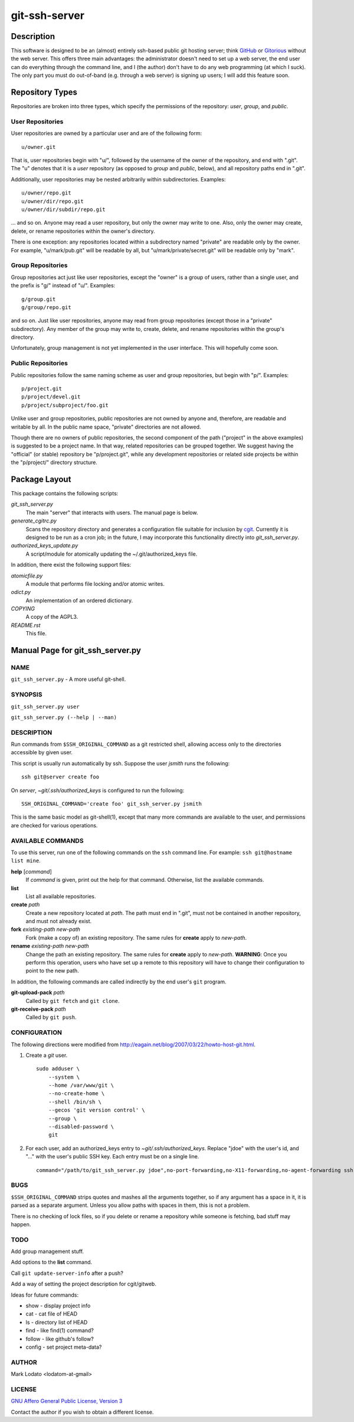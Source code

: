 .. role:: file (emphasis)

==============
git-ssh-server
==============

Description
===========


This software is designed to be an (almost) entirely ssh-based public git
hosting server; think GitHub_ or Gitorious_ without the web server.  This
offers three main advantages: the administrator doesn't need to set up a web
server, the end user can do everything through the command line, and I (the
author) don't have to do any web programming (at which I suck).  The only part
you must do out-of-band (e.g. through a web server) is signing up users; I
will add this feature soon.

.. _GitHub: http://www.github.com
.. _Gitorious: http://www.gitorious.org


Repository Types
================

Repositories are broken into three types, which specify the permissions of the
repository: *user*, *group*, and *public*.


User Repositories
-----------------

User repositories are owned by a particular user and are of the following
form::

    u/owner.git

That is, user repositories begin with "u/", followed by the username of the
owner of the repository, and end with ".git".  The "u" denotes that it is a
*user* repository (as opposed to *group* and *public*, below), and all
repository paths end in ".git".

Additionally, user repositories may be nested arbitrarily within
subdirectories.  Examples::

    u/owner/repo.git
    u/owner/dir/repo.git
    u/owner/dir/subdir/repo.git

... and so on.  Anyone may read a user repository, but only the owner may
write to one.  Also, only the owner may create, delete, or rename repositories
within the owner's directory.

There is one exception: any repositories located within a subdirectory named
"private" are readable only by the owner.  For example, "u/mark/pub.git" will
be readable by all, but "u/mark/private/secret.git" will be readable only by
"mark".


Group Repositories
------------------

Group repositories act just like user repositories, except the "owner" is a
group of users, rather than a single user, and the prefix is "g/" instead of
"u/".  Examples::

    g/group.git
    g/group/repo.git

and so on.  Just like user repositories, anyone may read from group
repositories (except those in a "private" subdirectory).  Any member of the
group may write to, create, delete, and rename repositories within the group's
directory.

Unfortunately, group management is not yet implemented in the user interface.
This will hopefully come soon.


Public Repositories
-------------------

Public repositories follow the same naming scheme as user and group
repositories, but begin with "p/".  Examples::

    p/project.git
    p/project/devel.git
    p/project/subproject/foo.git

Unlike user and group repositories, public repositories are not owned by
anyone and, therefore, are readable and writable by all.  In the public name
space, "private" directories are not allowed.

Though there are no owners of public repositories, the second component of the
path ("project" in the above examples) is suggested to be a project name.  In
that way, related repositories can be grouped together.  We suggest having the
"official" (or stable) repository be "p/project.git", while any development
repositories or related side projects be within the "p/project/" directory
structure.



Package Layout
==============

This package contains the following scripts:

:file:`git_ssh_server.py`
    The main "server" that interacts with users.  The manual page is below.

:file:`generate_cgitrc.py`
    Scans the repository directory and generates a configuration file
    suitable for inclusion by cgit_.  Currently it is designed to be run as a
    cron job; in the future, I may incorporate this functionality directly
    into :file:`git_ssh_server.py`.

:file:`authorized_keys_update.py`
    A script/module for atomically updating the ~/.git/authorized_keys file.

In addition, there exist the following support files:

:file:`atomicfile.py`
    A module that performs file locking and/or atomic writes.

:file:`odict.py`
    An implementation of an ordered dictionary.

:file:`COPYING`
    A copy of the AGPL3.

:file:`README.rst`
    This file.

.. _cgit: http://hjemli.net/git/cgit/


Manual Page for git_ssh_server.py
=================================

NAME
----

``git_ssh_server.py`` - A more useful git-shell.

SYNOPSIS
--------

``git_ssh_server.py user``

``git_ssh_server.py (--help | --man)``

DESCRIPTION
-----------

Run commands from ``$SSH_ORIGINAL_COMMAND`` as a git restricted shell,
allowing access only to the directories accessible by given user.

This script is usually run automatically by ssh.  Suppose the user *jsmith*
runs the following::

    ssh git@server create foo

On *server*, :file:`~git/.ssh/authorized_keys` is configured to run the
following::

    SSH_ORIGINAL_COMMAND='create foo' git_ssh_server.py jsmith

This is the same basic model as git-shell(1), except that many more commands
are available to the user, and permissions are checked for various operations.


AVAILABLE COMMANDS
------------------

To use this server, run one of the following commands on the ``ssh`` command
line.  For example: ``ssh git@hostname list mine``.

**help** [*command*]
    If *command* is given, print out the help for that command. Otherwise,
    list the available commands.

**list**
    List all available repositories.

**create** *path*
    Create a new repository located at *path*.  The path must end in ".git",
    must not be contained in another repository, and must not already exist.

**fork** *existing-path* *new-path*
    Fork (make a copy of) an existing repository.  The same rules for
    **create** apply to *new-path*.

**rename** *existing-path* *new-path*
    Change the path an existing repository.  The same rules for **create**
    apply to *new-path*.  **WARNING**: Once you perform this operation, users
    who have set up a remote to this repository will have to change their
    configuration to point to the new path.

In addition, the following commands are called indirectly by the end user's
``git`` program.

**git-upload-pack** *path*
    Called by ``git fetch`` and ``git clone``.

**git-receive-pack** *path*
    Called by ``git push``.


CONFIGURATION
-------------

The following directions were modified from
http://eagain.net/blog/2007/03/22/howto-host-git.html.

1. Create a *git* user. ::

    sudo adduser \
        --system \
        --home /var/www/git \
        --no-create-home \
        --shell /bin/sh \
        --gecos 'git version control' \
        --group \
        --disabled-password \
        git

2. For each user, add an authorized_keys entry to
   :file:`~git/.ssh/authorized_keys`.  Replace "jdoe" with the user's id, and
   "..." with the user's public SSH key.  Each entry must be on a single
   line.  ::

    command="/path/to/git_ssh_server.py jdoe",no-port-forwarding,no-X11-forwarding,no-agent-forwarding ssh-rsa ... jdoe@example.com


BUGS
----

``$SSH_ORIGINAL_COMMAND`` strips quotes and mashes all the arguments together,
so if any argument has a space in it, it is parsed as a separate argument.
Unless you allow paths with spaces in them, this is not a problem.

There is no checking of lock files, so if you delete or rename a repository
while someone is fetching, bad stuff may happen.


TODO
----

Add group management stuff.

Add options to the **list** command.

Call ``git update-server-info`` after a push?

Add a way of setting the project description for cgit/gitweb.

Ideas for future commands:

* show - display project info
* cat - cat file of HEAD
* ls - directory list of HEAD
* find - like find(1) command?
* follow - like github's follow?
* config - set project meta-data?


AUTHOR
------

Mark Lodato <lodatom-at-gmail>


LICENSE
-------

`GNU Affero General Public License, Version 3`_

Contact the author if you wish to obtain a different license.


.. _GNU Affero General Public License, Version 3:
    http://www.fsf.org/licensing/licenses/agpl-3.0.html
